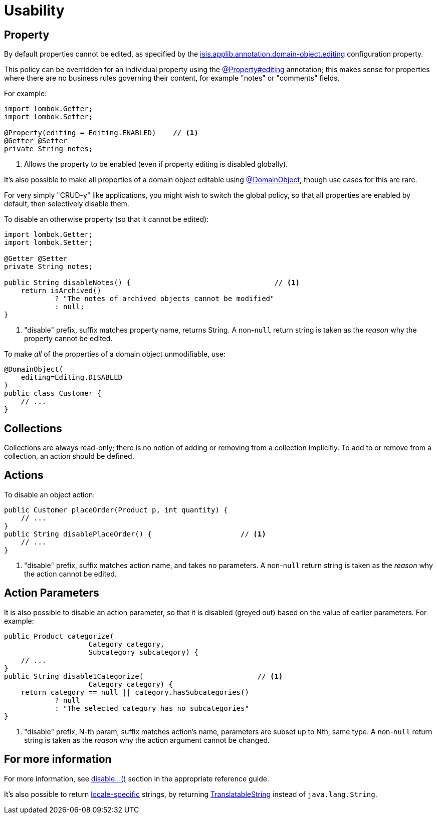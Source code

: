 [[usability]]
= Usability

:Notice: Licensed to the Apache Software Foundation (ASF) under one or more contributor license agreements. See the NOTICE file distributed with this work for additional information regarding copyright ownership. The ASF licenses this file to you under the Apache License, Version 2.0 (the "License"); you may not use this file except in compliance with the License. You may obtain a copy of the License at. http://www.apache.org/licenses/LICENSE-2.0 . Unless required by applicable law or agreed to in writing, software distributed under the License is distributed on an "AS IS" BASIS, WITHOUT WARRANTIES OR  CONDITIONS OF ANY KIND, either express or implied. See the License for the specific language governing permissions and limitations under the License.
:page-partial:


== Property

By default properties cannot be edited, as specified by the
xref:refguide:config:sections/isis.applib.adoc#isis.applib.annotation.domain-object.editing[isis.applib.annotation.domain-object.editing] configuration property.

This policy can be overridden for an individual property using the xref:refguide:applib:index/annotation/Property.adoc#editing[@Property#editing] annotation; this makes sense for properties where there are no business rules governing their content, for example "notes" or "comments" fields.

For example:

[source,java]
----
import lombok.Getter;
import lombok.Setter;

@Property(editing = Editing.ENABLED)    // <.>
@Getter @Setter
private String notes;
----
<.> Allows the property to be enabled (even if property editing is disabled globally).

It's also possible to make all properties of a domain object editable using xref:refguide:applib:index/annotation/DomainObject.adoc[@DomainObject], though use cases for this are rare.

For very simply "CRUD-y" like applications, you might wish to switch the global policy, so that all properties are enabled by default, then selectively disable them.

To disable an otherwise property (so that it cannot be edited):

[source,java]
----
import lombok.Getter;
import lombok.Setter;

@Getter @Setter
private String notes;

public String disableNotes() {                                  // <.>
    return isArchived()
            ? "The notes of archived objects cannot be modified"
            : null;
}
----
<.> "disable" prefix, suffix matches property name, returns String.
A non-`null` return string is taken as the _reason_ why the property cannot be edited.

To make _all_ of the properties of a domain object unmodifiable, use:

[source,java]
----
@DomainObject(
    editing=Editing.DISABLED
)
public class Customer {
    // ...
}
----




== Collections

Collections are always read-only; there is no notion of adding or removing from a collection implicitly.
To add to or remove from a collection, an action should be defined.



== Actions

To disable an object action:

[source,java]
----
public Customer placeOrder(Product p, int quantity) {
    // ...
}
public String disablePlaceOrder() {                     // <.>
    // ...
}
----
<.> "disable" prefix, suffix matches action name, and takes no parameters.
A non-`null` return string is taken as the _reason_ why the action cannot be edited.



== Action Parameters

It is also possible to disable an action parameter, so that it is disabled (greyed out) based on the value of earlier parameters.
For example:

[source,java]
----
public Product categorize(
                    Category category,
                    Subcategory subcategory) {
    // ...
}
public String disable1Categorize(                           // <.>
                    Category category) {
    return category == null || category.hasSubcategories()
            ? null
            : "The selected category has no subcategories"
}
----
<.> "disable" prefix, N-th param, suffix matches action's name, parameters are subset up to Nth, same type.
A non-`null` return string is taken as the _reason_ why the action argument cannot be changed.


== For more information

For more information, see  xref:refguide:applib-cm:methods.adoc#disable[disable...()] section in the appropriate reference guide.

It's also possible to return xref:userguide:btb:i18n.adoc#imperative-messages[locale-specific] strings, by returning xref:refguide:applib-cm:classes.adoc#TranslatableString[TranslatableString] instead of `java.lang.String`.

